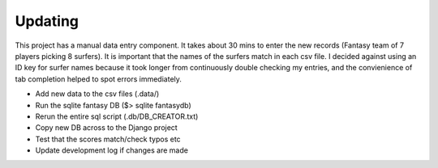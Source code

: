 Updating
==========

This project has a manual data entry component. It takes about 30 mins to enter the new records (Fantasy team of 7 players picking 8 surfers). It is important that the names of the surfers match in each csv file. I decided against using an ID key for surfer names because it took longer from continuously double checking my entries, and the convienience of tab completion helped to spot errors immediately. 

+ Add new data to the csv files (.data/)
+ Run the sqlite fantasy DB ($> sqlite fantasydb) 
+ Rerun the entire sql script (.db/DB_CREATOR.txt) 
+ Copy new DB across to the Django project 
+ Test that the scores match/check typos etc  
+ Update development log if changes are made 
